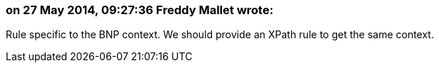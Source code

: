=== on 27 May 2014, 09:27:36 Freddy Mallet wrote:
Rule specific to the BNP context. We should provide an XPath rule to get the same context.

